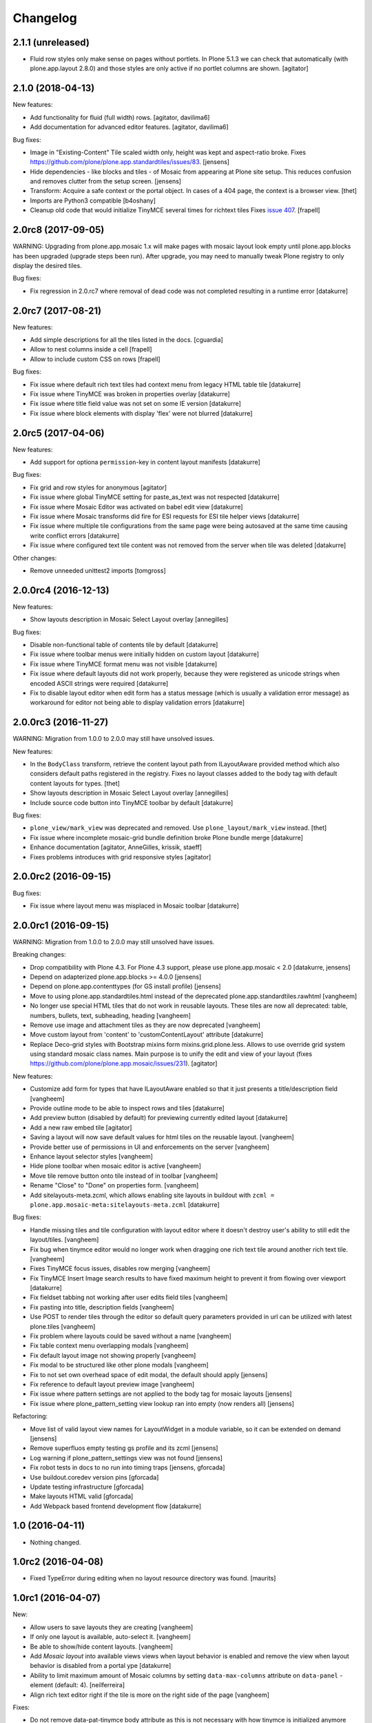 Changelog
=========

2.1.1 (unreleased)
------------------

- Fluid row styles only make sense on pages without portlets.
  In Plone 5.1.3 we can check that automatically (with plone.app.layout 2.8.0) and those styles are only active if no portlet columns are shown.
  [agitator]


2.1.0 (2018-04-13)
------------------

New features:

- Add functionality for fluid (full width) rows.
  [agitator, davilima6]

- Add documentation for advanced editor features.
  [agitator, davilima6]

Bug fixes:

- Image in "Existing-Content" Tile scaled width only, height was kept and aspect-ratio broke.
  Fixes https://github.com/plone/plone.app.standardtiles/issues/83.
  [jensens]

- Hide dependencies - like blocks and tiles - of Mosaic from appearing at Plone site setup.
  This reduces confusion and removes clutter from the setup screen.
  [jensens]

- Transform: Acquire a safe context or the portal object.
  In cases of a 404 page, the context is a browser view.
  [thet]

- Imports are Python3 compatible
  [b4oshany]

- Cleanup old code that would initialize TinyMCE several times for richtext tiles
  Fixes `issue 407 <https://github.com/plone/plone.app.mosaic/issues/407>`_.
  [frapell]


2.0rc8 (2017-09-05)
-------------------

WARNING: Upgrading from plone.app.mosaic 1.x will make pages with mosaic layout
look empty until plone.app.blocks has been upgraded (upgrade steps been run).
After upgrade, you may need to manually tweak Plone registry to only display
the desired tiles.

Bug fixes:

- Fix regression in 2.0.rc7 where removal of dead code was not completed
  resulting in a runtime error
  [datakurre]


2.0rc7 (2017-08-21)
-------------------

New features:

- Add simple descriptions for all the tiles listed in the docs.
  [cguardia]

- Allow to nest columns inside a cell
  [frapell]

- Allow to include custom CSS on rows
  [frapell]

Bug fixes:

- Fix issue where default rich text tiles had context menu
  from legacy HTML table tile
  [datakurre]

- Fix issue where TinyMCE was broken in properties overlay
  [datakurre]

- Fix issue where title field value was not set on some IE version
  [datakurre]

- Fix issue where block elements with display 'flex' were not blurred
  [datakurre]


2.0rc5 (2017-04-06)
-------------------

New features:

- Add support for optiona ``permission``-key in content layout manifests
  [datakurre]

Bug fixes:

- Fix grid and row styles for anonymous
  [agitator]

- Fix issue where global TinyMCE setting for paste_as_text was not
  respected
  [datakurre]

- Fix issue where Mosaic Editor was activated on babel edit view
  [datakurre]

- Fix issue where Mosaic transforms did fire for ESI requests for ESI
  tile helper views
  [datakurre]

- Fix issue where multiple tile configurations from the same page were being
  autosaved at the same time causing write conflict errors
  [datakurre]

- Fix issue where configured text tile content was not removed from the server
  when tile was deleted
  [datakurre]

Other changes:

- Remove unneeded unittest2 imports
  [tomgross]


2.0.0rc4 (2016-12-13)
---------------------

New features:

- Show layouts description in Mosaic Select Layout overlay
  [annegilles]

Bug fixes:

- Disable non-functional table of contents tile by default
  [datakurre]

- Fix issue where toolbar menus were initially hidden on custom layout
  [datakurre]

- Fix issue where TinyMCE format menu was not visible
  [datakurre]

- Fix issue where default layouts did not work properly, because they were
  registered as unicode strings when encoded ASCII strings were required
  [datakurre]

- Fix to disable layout editor when edit form has a status message
  (which is usually a validation error message) as workaround for
  editor not being able to display validation errors
  [datakurre]


2.0.0rc3 (2016-11-27)
---------------------

WARNING: Migration from 1.0.0 to 2.0.0 may still have unsolved issues.

New features:

- In the ``BodyClass`` transform, retrieve the content layout path from
  ILayoutAware provided method which also considers default paths registered in
  the registry. Fixes no layout classes added to the body tag with default
  content layouts for types.
  [thet]

- Show layouts description in Mosaic Select Layout overlay
  [annegilles]

- Include source code button into TinyMCE toolbar by default
  [datakurre]

Bug fixes:

- ``plone_view/mark_view`` was deprecated and removed.
  Use ``plone_layout/mark_view`` instead.
  [thet]

- Fix issue where incomplete mosaic-grid bundle definition broke
  Plone bundle merge
  [datakurre]
- Enhance documentation
  [agitator, AnneGilles, krissik, staeff]

- Fixes problems introduces with grid responsive styles
  [agitator]


2.0.0rc2 (2016-09-15)
---------------------

Bug fixes:

- Fix issue where layout menu was misplaced in Mosaic toolbar
  [datakurre]


2.0.0rc1 (2016-09-15)
---------------------

WARNING: Migration from 1.0.0 to 2.0.0 may still unsolved have issues.

Breaking changes:

- Drop compatibility with Plone 4.3. For Plone 4.3 support, please use
  plone.app.mosaic < 2.0
  [datakurre, jensens]

- Depend on adapterized plone.app.blocks >= 4.0.0
  [jensens]

- Depend on plone.app.contenttypes (for GS install profile)
  [jensens]

- Move to using plone.app.standardtiles.html instead of
  the deprecated plone.app.standardtiles.rawhtml
  [vangheem]

- No longer use special HTML tiles that do not work in reusable layouts.
  These tiles are now all deprecated: table, numbers, bullets, text,
  subheading, heading
  [vangheem]

- Remove use image and attachment tiles as they are now deprecated
  [vangheem]

- Move custom layout from 'content' to 'customContentLayout' attribute
  [datakurre]

- Replace Deco-grid styles with Bootstrap mixins form mixins.grid.plone.less.
  Allows to use override grid system using standard mosaic class names.
  Main purpose is to unify the edit and view of your layout
  (fixes https://github.com/plone/plone.app.mosaic/issues/231).
  [agitator]

New features:

- Customize add form for types that have ILayoutAware enabled so that it just
  presents a title/description field
  [vangheem]

- Provide outline mode to be able to inspect rows and tiles
  [datakurre]

- Add preview button (disabled by default) for previewing currently edited
  layout
  [datakurre]

- Add a new raw embed tile
  [agitator]

- Saving a layout will now save default values for html tiles on the
  reusable layout.
  [vangheem]

- Provide better use of permissions in UI and enforcements on the server
  [vangheem]

- Enhance layout selector styles
  [vangheem]

- Hide plone toolbar when mosaic editor is active
  [vangheem]

- Move tile remove button onto tile instead of in toolbar
  [vangheem]

- Rename "Close" to "Done" on properties form.
  [vangheem]

- Add sitelayouts-meta.zcml, which allows enabling site layouts in
  buildout with ``zcml = plone.app.mosaic-meta:sitelayouts-meta.zcml``
  [datakurre]

Bug fixes:

- Handle missing tiles and tile configuration with layout editor where it
  doesn't destroy user's ability to still edit the layout/tiles.
  [vangheem]

- Fix bug when tinymce editor would no longer work when dragging one rich text
  tile around another rich text tile.
  [vangheem]

- Fixes TinyMCE focus issues, disables row merging
  [vangheem]

- Fix TinyMCE Insert Image search results to have fixed maximum height
  to prevent it from flowing over viewport
  [datakurre]

- Fix fieldset tabbing not working after user edits field tiles
  [vangheem]

- Fix pasting into title, description fields
  [vangheem]

- Use POST to render tiles through the editor so default query parameters
  provided in url can be utilized with latest plone.tiles
  [vangheem]

- Fix problem where layouts could be saved without a name
  [vangheem]

- Fix table context menu overlapping modals
  [vangheem]

- Fix default layout image not showing properly
  [vangheem]

- Fix modal to be structured like other plone modals
  [vangheem]

- Fix to not set own overhead space of edit modal, the default should apply
  [jensens]

- Fix reference to default layout preview image
  [vangheem]

- Fix issue where pattern settings are not applied to the body tag for mosaic
  layouts
  [jensens]

- Fix issue where plone_pattern_setting view lookup ran into empty
  (now renders all)
  [jensens]

Refactoring:

- Move list of valid layout view names for LayoutWidget in a module variable,
  so it can be extended on demand
  [jensens]

- Remove superfluos empty testing gs profile and its zcml
  [jensens]

- Log warning if plone_pattern_settings view was not found
  [jensens]

- Fix robot tests in docs to no run into timing traps
  [jensens, gforcada]

- Use buildout.coredev version pins
  [gforcada]

- Update testing infrastructure
  [gforcada]

- Make layouts HTML valid
  [gforcada]

- Add Webpack based frontend development flow
  [datakurre]


1.0 (2016-04-11)
----------------

- Nothing changed.


1.0rc2 (2016-04-08)
-------------------

- Fixed TypeError during editing when no layout resource directory was
  found.  [maurits]


1.0rc1 (2016-04-07)
-------------------

New:

- Allow users to save layouts they are creating
  [vangheem]

- If only one layout is available, auto-select it.
  [vangheem]

- Be able to show/hide content layouts.
  [vangheem]

- Add *Mosaic layout* into available views views when layout behavior
  is enabled and remove the view when layout behavior is disabled from
  a portal ype
  [datakurre]

- Ability to limit maximum amount of Mosaic columns by setting
  ``data-max-columns`` attribute on ``data-panel`` -element (default: 4).
  [neilferreira]

- Align rich text editor right if the tile is more on the right side
  of the page
  [vangheem]

Fixes:

- Do not remove data-pat-tinymce body attribute as this is not
  necessary with how tinymce is initialized anymore
  [vangheem]

- Fix use of rawhtml text tile
  [vangheem]

- Fix case where you could get an error on save because mosaic could not figure out
  the tile type correctly
  [vangheem]

- Do not allow hitting enter for editing non-rich text fields
  [vangheem]

- Disable clicking links of content inside tiles while in edit mode
  [vangheem]

- Fix TinyMCE widget in add-form which was broken due to a change how the
  settings are stored in Plone 5 vs 4. BBB compatible.
  [jensens]

- Fix tinymce toolbar scrolling out of view with large rich text tiles.
  TinyMCE toolbar will now being sticky as the user scrolls down.
  [vangheem]

- Fix tiles not rendering correctly if they contain JavaScript patterns
  when adding and moving them around.
  [vangheem]

- Fix do not add _layout multiple times to tile data
  [vangheem]

- Fix issue where spurious &nbsp; was getting saved to description
  [vangheem]

- Issue when registry configuration parsing would throw an error
  [vangheem]

- Fix issue where you would end up saving non-resolveuid urls to rawhtml
  tiles and also prevent write conflicts when the editor sends out multiple
  edits at the same time
  [vangheem]

- Fix to only show drag handlers if customizing layout
  [vangheem]

- fix issue where you would no longer be able to edit a rich text area
  after you clear the whole area out
  [vangheem]

- Fix weird Firefox bug with TinyMCE that prevented data from being saved.
  [vangheem]

- Fix properties overlay to be scrollable.
  [vangheem]

- Fix issue where tile field wouldn't get saved back to form with
  some refactoring.
  [vangheem]

- Fix issue where first fieldset would not show on properties modal.
  [vangheem]


1.0b3 (2015-09-29)
------------------

- Add ploneimage action for richtext tiles' toolbar
  [datakurre]

- Add transforms to set 'layout-' with active content layout name or
  'layout-custom' into body class
  [datakurre]


1.0b2 (2015-09-16)
------------------

- Fix issue where mosaic-grid was enabled even a default grid system was set
  [datakurre]

- Fix issue where Plone body class was added twice
  [datakurre]

- Fix issue where contentLayout field was shown in tile menu
  [datakurre]

- Pin plone.app.standardtiles >= 1.0b3
  [datakurre]


1.0b1 (2015-09-16)
------------------

- Change layout behavior default view from ``view`` to ``layout_view``
  [datakurre]

- Change to enable *Mosaic layout* noly for Document, Event, Folder and News
  Item by default
  [datakurre]

- Change text formatting actions from top toolbar to inline TinyMCE toolbars
  [datakurre]

- Change remove tile icon from inline close icons to top toolbar button
  [datakurre]

- Change BS3 as default grid system on Plone 5
  [vangheem]

- Change site layouts be disabled unless ``mosaic-sitelayouts`` feature is set
  [datakurre]

- Change displayemenu support be disabled unless ``mosaic-layoutmenu`` feature
  is set
  [datakurre]

- Change *Custom layout* menu item to be called *Mosaic layout*
  [datakurre]

- Change install to no longer to make *Mosaic layout* the default by default
  [datakurre]

- Add layout editor control panel for Plone 5
  [vangheem]

- Add link and unlink actions
  [datakurre]

- Add table tile
  [datakurre]

- Remove grid system from example layouts (to use configured default grid)
  [vangheem]

- Remove previously provided TTW content layout examples
  [datakurre]

- Fixed to work with (and require) plone.app.blocks >= 3.0.0
  [vangheem]

- Fix GenericSetup profile registration (removed "for")
  [agitator]

- Fix issue where title field tile and content tile being use on same page
  would cause weird issues with saving title values
  [vangheem]

- Fix situation where layout editor broke with broken or missing tiles
  [vangheem]

- Fix issue where check could not add tile with requried selection field
  [datakurre]

1.0a3 (2015-06-10)
------------------

- Add "Bootstrap 3 Demo" example site layouts for Plone 5
  [datakurre]
- Add support for plone.app.blocks' generic data grid transform
  [datakurre]
- Change the default site layouts in Plone 5 to use 12 column deco grids
  [datakurre]
- Fix various site layout support related issues
  [datakurre]
- Upgrade to plone.app.drafts >= 1.0b3 and plone.app.blocks >= 2.1.2
  [datakurre]

1.0a2 (2015-06-08)
------------------

- Add 'Center tile content' tile style to allow e.g. centering of image tiles
  [datakurre]
- Add site and page layout fields to be available on properties overlay
  [datakurre]
- Add HTML tag language transform to set correct langauge for HTML site layouts
  [datakurre]
- Add HTML body tag class transform to set body class for HTML site layouts
  [datakurre]
- Add HTTP headers transform to ensure that the response headers normally set by
  plone.httpheaders viewlet manager are also set for HTML site layouts
  [datakurre]
- Update example site and content layouts
  [datakurre]
- Fix to only cache site layout when it's not the default main_template
  [datakurre]
- Upgrade to plone.app.drafts >= 1.0b2 and plone.app.standardtiles >= 1.0b1
  [datakurre]

1.0a1 (2015-05-27)
------------------

- First technology preview release.
